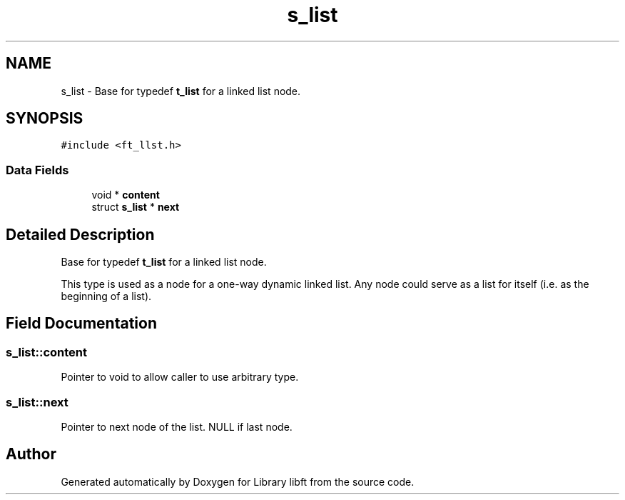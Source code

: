 .TH "s_list" 3 "Sat Jan 27 2024" "Version 2024-01-27" "Library libft" \" -*- nroff -*-
.ad l
.nh
.SH NAME
s_list \- Base for typedef \fBt_list\fP for a linked list node\&.  

.SH SYNOPSIS
.br
.PP
.PP
\fC#include <ft_llst\&.h>\fP
.SS "Data Fields"

.in +1c
.ti -1c
.RI "void * \fBcontent\fP"
.br
.ti -1c
.RI "struct \fBs_list\fP * \fBnext\fP"
.br
.in -1c
.SH "Detailed Description"
.PP 
Base for typedef \fBt_list\fP for a linked list node\&. 

This type is used as a node for a one-way dynamic linked list\&. Any node could serve as a list for itself (i\&.e\&. as the beginning of a list)\&. 
.SH "Field Documentation"
.PP 
.SS "s_list::content"
Pointer to void to allow caller to use arbitrary type\&. 
.SS "s_list::next"
Pointer to next node of the list\&. NULL if last node\&. 

.SH "Author"
.PP 
Generated automatically by Doxygen for Library libft from the source code\&.
